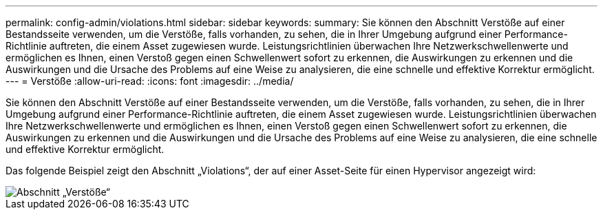 ---
permalink: config-admin/violations.html 
sidebar: sidebar 
keywords:  
summary: Sie können den Abschnitt Verstöße auf einer Bestandsseite verwenden, um die Verstöße, falls vorhanden, zu sehen, die in Ihrer Umgebung aufgrund einer Performance-Richtlinie auftreten, die einem Asset zugewiesen wurde. Leistungsrichtlinien überwachen Ihre Netzwerkschwellenwerte und ermöglichen es Ihnen, einen Verstoß gegen einen Schwellenwert sofort zu erkennen, die Auswirkungen zu erkennen und die Auswirkungen und die Ursache des Problems auf eine Weise zu analysieren, die eine schnelle und effektive Korrektur ermöglicht. 
---
= Verstöße
:allow-uri-read: 
:icons: font
:imagesdir: ../media/


[role="lead"]
Sie können den Abschnitt Verstöße auf einer Bestandsseite verwenden, um die Verstöße, falls vorhanden, zu sehen, die in Ihrer Umgebung aufgrund einer Performance-Richtlinie auftreten, die einem Asset zugewiesen wurde. Leistungsrichtlinien überwachen Ihre Netzwerkschwellenwerte und ermöglichen es Ihnen, einen Verstoß gegen einen Schwellenwert sofort zu erkennen, die Auswirkungen zu erkennen und die Auswirkungen und die Ursache des Problems auf eine Weise zu analysieren, die eine schnelle und effektive Korrektur ermöglicht.

Das folgende Beispiel zeigt den Abschnitt „Violations“, der auf einer Asset-Seite für einen Hypervisor angezeigt wird:

image::../media/violations-section.gif[Abschnitt „Verstöße“]
